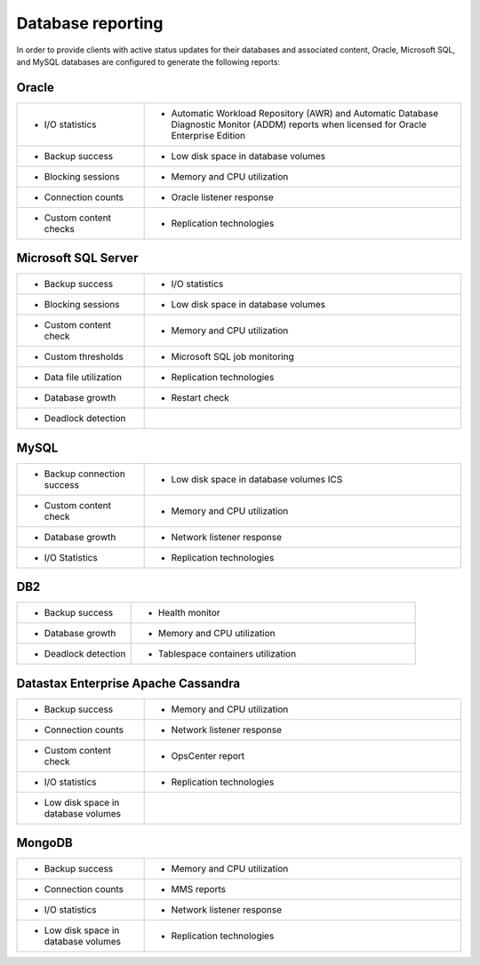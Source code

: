 .. _reporting-ras-db-handbook:

Database reporting
===================

In order to provide clients with active status updates for their
databases and associated content, Oracle, Microsoft SQL, and MySQL databases are
configured to generate the following reports:

.. _oracle-1:

Oracle
-------

.. list-table::
   :widths: 20 50
   :header-rows: 0

   * - * I/O statistics
     - * Automatic Workload Repository (AWR) and Automatic Database Diagnostic
         Monitor (ADDM) reports when licensed for Oracle Enterprise Edition
   * - * Backup success
     - * Low disk space in database volumes
   * - * Blocking sessions
     - * Memory and CPU utilization
   * - * Connection counts
     - * Oracle listener response
   * - * Custom content checks
     - * Replication technologies

Microsoft SQL Server
---------------------

.. list-table::
   :widths: 20 50
   :header-rows: 0

   * - * Backup success
     - * I/O statistics
   * - * Blocking sessions
     - * Low disk space in database volumes
   * - * Custom content check
     - * Memory and CPU utilization
   * - * Custom thresholds
     - * Microsoft SQL job monitoring
   * - * Data file utilization
     - * Replication technologies
   * - * Database growth
     - * Restart check
   * - * Deadlock detection
     -

MySQL
------

.. list-table::
   :widths: 20 50
   :header-rows: 0

   * - * Backup connection success
     - * Low disk space in database volumes ICS
   * - * Custom content check
     - * Memory and CPU utilization
   * - * Database growth
     - * Network listener response
   * - * I/O Statistics
     - * Replication technologies

DB2
----

.. list-table::
   :widths: 20 50
   :header-rows: 0

   * - * Backup success
     - * Health monitor
   * - * Database growth
     - * Memory and CPU utilization
   * - * Deadlock detection
     - * Tablespace containers utilization

Datastax Enterprise Apache Cassandra
-------------------------------------

.. list-table::
   :widths: 20 50
   :header-rows: 0

   * - * Backup success
     - * Memory and CPU utilization
   * - * Connection counts
     - * Network listener response
   * - * Custom content check
     - * OpsCenter report
   * - * I/O statistics
     - * Replication technologies
   * - * Low disk space in database volumes
     -

MongoDB
--------

.. list-table::
   :widths: 20 50
   :header-rows: 0

   * - * Backup success
     - * Memory and CPU utilization
   * - * Connection counts
     - * MMS reports
   * - * I/O statistics
     - * Network listener response
   * - * Low disk space in database volumes
     - * Replication technologies
